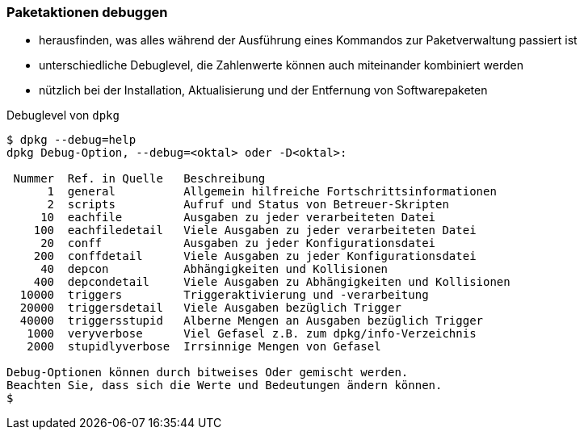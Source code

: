 // Datei: ./werkzeuge/paketoperationen/paketaktionen-debuggen.adoc

// Baustelle: Notizen

[[paketaktionen-debuggen]]
=== Paketaktionen debuggen ===

// Stichworte für den Index
(((dpkg, --debug=help)))
(((Paket, Aktionen debuggen)))

* herausfinden, was alles während der Ausführung eines Kommandos zur
Paketverwaltung passiert ist

* unterschiedliche Debuglevel, die Zahlenwerte können auch miteinander 
kombiniert werden

* nützlich bei der Installation, Aktualisierung und der Entfernung von
Softwarepaketen

.Debuglevel von `dpkg`
----
$ dpkg --debug=help
dpkg Debug-Option, --debug=<oktal> oder -D<oktal>:

 Nummer  Ref. in Quelle   Beschreibung
      1  general          Allgemein hilfreiche Fortschrittsinformationen
      2  scripts          Aufruf und Status von Betreuer-Skripten
     10  eachfile         Ausgaben zu jeder verarbeiteten Datei
    100  eachfiledetail   Viele Ausgaben zu jeder verarbeiteten Datei
     20  conff            Ausgaben zu jeder Konfigurationsdatei
    200  conffdetail      Viele Ausgaben zu jeder Konfigurationsdatei
     40  depcon           Abhängigkeiten und Kollisionen
    400  depcondetail     Viele Ausgaben zu Abhängigkeiten und Kollisionen
  10000  triggers         Triggeraktivierung und -verarbeitung
  20000  triggersdetail   Viele Ausgaben bezüglich Trigger
  40000  triggersstupid   Alberne Mengen an Ausgaben bezüglich Trigger
   1000  veryverbose      Viel Gefasel z.B. zum dpkg/info-Verzeichnis
   2000  stupidlyverbose  Irrsinnige Mengen von Gefasel

Debug-Optionen können durch bitweises Oder gemischt werden.
Beachten Sie, dass sich die Werte und Bedeutungen ändern können.
$
----

// Datei (Ende): ./werkzeuge/paketoperationen/paketaktionen-debuggen.adoc
